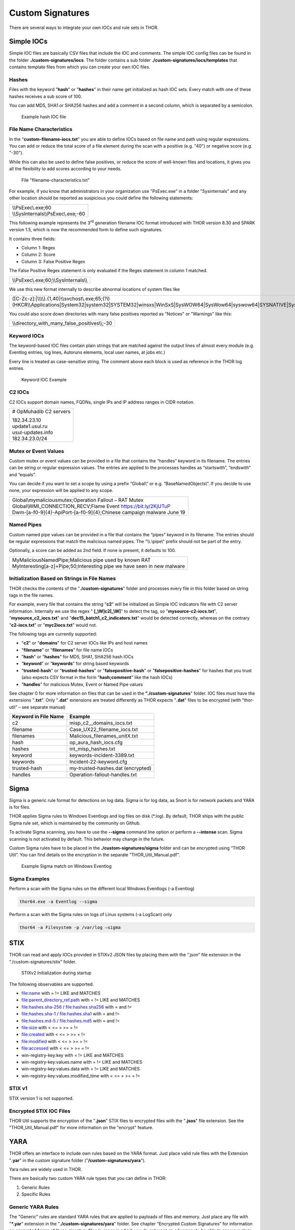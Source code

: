 .. role:: raw-html-m2r(raw)
   :format: html

Custom Signatures
=================

There are several ways to integrate your own IOCs and rule sets in THOR.

Simple IOCs
-----------

Simple IOC files are basically CSV files that include the IOC and
comments. The simple IOC config files can be found in the folder
**./custom-signatures/iocs**. The folder contains a sub folder
**./custom-signatures/iocs/templates** that contains template files from
which you can create your own IOC files.

Hashes
^^^^^^

Files with the keyword "**hash**" or "**hashes**" in their name
get initialized as hash IOC sets. Every match with one of these hashes
receives a sub score of 100.

You can add MD5, SHA1 or SHA256 hashes and add a comment in a second
column, which is separated by a semicolon.

.. figure:: ../images/image28.png
   :target: ../_images/image28.png
   :alt: Example hash IOC file

   Example hash IOC file

File Name Characteristics
^^^^^^^^^^^^^^^^^^^^^^^^^

In the "**custom-filename-iocs.txt**" you are able to define IOCs based
on file name and path using regular expressions. You can add or reduce
the total score of a file element during the scan with a positive (e.g.
"40") or negative score (e.g. "-30").

While this can also be used to define false positives, or reduce the
score of well-known files and locations, it gives you all the
flexibility to add scores according to your needs.

.. figure:: ../images/image29.png
   :target: ../_images/image29.png
   :alt: File "filename-characterisitcs.txt"

   File "filename-characteristics.txt"

For example, if you know that administrators in your organization use
"PsExec.exe" in a folder "Sysinternals" and any other location should be
reported as suspicious you could define the following statements:

+------------------------------------------+
| | \\\\PsExec\\.exe;60                    |
| | \\\\SysInternals\\\\PsExec\\.exe;-60   |
+------------------------------------------+

This following example represents the 3\ :sup:`rd` generation filename
IOC format introduced with THOR version 8.30 and SPARK version 1.5,
which is now the recommended form to define such signatures.

It contains three fields:

* Column 1: Regex
* Column 2: Score
* Column 3: False Positive Regex

The False Positive Regex statement is only evaluated if the Regex
statement in column 1 matched.

+--------------------------------------------+
| \\\\PsExec\\.exe;60;\\\\SysInternals\\\\   |
+--------------------------------------------+

We use this new format internally to describe abnormal locations of
system files like

+---------------------------------------------------------------------------------------------------------------------------------------------------------------------------------------------------------------------------------+
| ([C-Zc-z]:\|\\\\\\\\).{1,40}\\\\svchost\\.exe;65;(?i)(HKCR\\\\Applications\|System32\|system32\|SYSTEM32\|winsxs\|WinSxS\|SysWOW64\|SysWow64\|syswow64\|SYSNATIVE\|Sysnative\|dllcache\|WINXP\|WINDOWS\|i386\|%system32%)\\\\   |
+---------------------------------------------------------------------------------------------------------------------------------------------------------------------------------------------------------------------------------+

You could also score down directories with many false positives reported
as "Notices" or "Warnings" like this:

+-------------------------------------------------------+
| \\\\directory\_with\_many\_false\_positives\\\\;-30   |
+-------------------------------------------------------+

Keyword IOCs
^^^^^^^^^^^^

The keyword-based IOC files contain plain strings that are matched
against the output lines of almost every module (e.g. Eventlog entries,
log lines, Autoruns elements, local user names, at jobs etc.)

Every line is treated as case-sensitive string. The comment above each
block is used as reference in the THOR log entries.

.. figure:: ../images/image30.png
   :target: ../_images/image30.png
   :alt: Keyword IOC Example

   Keyword IOC Example

C2 IOCs 
^^^^^^^

C2 IOCs support domain names, FQDNs, single IPs and IP address ranges in
CIDR notation.

+--------------------------+
| # OpMuhadib C2 servers   |
|                          |
| | 182.34.23.10           |
| | update1.usul.ru        |
| | usul-updates.info      |
| | 182.34.23.0/24         |
+--------------------------+

Mutex or Event Values
^^^^^^^^^^^^^^^^^^^^^

Custom mutex or event values can be provided in a file that contains the
“handles” keyword in its filename. The entries can be string or regular
expression values. The entries are applied to the processes handles as
“startswith”, “endswith” and “equals”.

You can decide if you want to set a scope by using a prefix “Global\\”
or e.g. “BaseNamedObjects\\”. If you decide to use none, your expression
will be applied to any scope.

+--------------------------------------------------------------------------+
| | Global\\mymaliciousmutex;Operation Fallout – RAT Mutex                 |
| | Global\\WMI\_CONNECTION\_RECV;Flame Event https://bit.ly/2KjUTuP       |
| | Dwm-[a-f0-9]{4}-ApiPort-[a-f0-9]{4};Chinese campaign malware June 19   |
+--------------------------------------------------------------------------+


Named Pipes
^^^^^^^^^^^

Custom named pipe values can be provided in a file that contains the
“pipes” keyword in its filename. The entries should be regular
expressions that match the malicious named pipes. The "\\\\.\\pipe\\"
prefix should not be part of the entry.

Optionally, a score can be added as 2nd field. If none is present, it
defaults to 100.

+-----------------------------------------------------------------------------+
| | MyMaliciousNamedPipe;Malicious pipe used by known RAT                     |
| | MyInteresting[a-z]+Pipe;50;Interesting pipe we have seen in new malware   |
+-----------------------------------------------------------------------------+


Initialization Based on Strings in File Names
^^^^^^^^^^^^^^^^^^^^^^^^^^^^^^^^^^^^^^^^^^^^^

THOR checks the contents of the "**./custom-signatures**" folder and
processes every file in this folder based on string tags in the file
names.

For example, every file that contains the string "**c2**" will be
initialized as Simple IOC indicators file with C2 server information.
Internally we use the regex " **[\_\\W]c2[\_\\W]**" to detect the
tag, so "**mysource-c2-iocs.txt**", "**mysource\_c2\_iocs.txt**" and
"**dec15\_batch1\_c2\_indicators.txt**" would be detected correctly,
whereas on the contrary "**c2-iocs.txt**" or "**myc2iocs.txt**" would
not.

The following tags are currently supported:

* "**c2**" or "**domains**" for C2 server IOCs like IPs and host names
* "**filename**" or "**filenames**" for file name IOCs
* "**hash**" or "**hashes**" for MD5, SHA1, SHA256 hash IOCs
* "**keyword**" or "**keywords**" for string based keywords
* "**trusted-hash**" or "**trusted-hashes**" or "**falsepositive-hash**" or "**falsepositive-hashes**" for hashes that you trust (also expects CSV format in the form "**hash;comment**" like the hash IOCs)
* "**handles**" for malicious Mutex, Event or Named Pipe values

See chapter 0 for more information on files that can be used in the
**"./custom-signatures**" folder. IOC files must have the extensions
"**.txt**". Only "**.dat**" extensions are treated differently as THOR
expects "**.dat**" files to be encrypted (with “thor-util” – see
separate manual)

+------------------------+-------------------------------------+
| Keyword in File Name   | Example                             |
+========================+=====================================+
| c2                     | misp\_c2\_\_domains\_iocs.txt       |
+------------------------+-------------------------------------+
| filename               | Case\_UX22\_filename\_iocs.txt      |
+------------------------+-------------------------------------+
| filenames              | Malicious\_filenames\_unitX.txt     |
+------------------------+-------------------------------------+
| hash                   | op\_aura\_hash\_iocs.cfg            |
+------------------------+-------------------------------------+
| hashes                 | int\_misp\_hashes.txt               |
+------------------------+-------------------------------------+
| keyword                | keywords-incident-3389.txt          |
+------------------------+-------------------------------------+
| keywords               | Incident-22-keyword.cfg             |
+------------------------+-------------------------------------+
| trusted-hash           | my-trusted-hashes.dat (encrypted)   |
+------------------------+-------------------------------------+
| handles                | Operation-fallout-handles.txt       |
+------------------------+-------------------------------------+

Sigma
-----

Sigma is a generic rule format for detections on log data. Sigma is for
log data, as Snort is for network packets and YARA is for files.

THOR applies Sigma rules to Windows Eventlogs and log files on disk
(\*.log). By default, THOR ships with the public Sigma rule set, which
is maintained by the community on Github.

To activate Sigma scanning, you have to use the **--sigma** command line
option or perform a **--intense** scan. Sigma scanning is not activated
by default. This behavior may change in the future.

Custom Sigma rules have to be placed in the
**./custom-signatures/sigma** folder and can be encrypted using “THOR
Util”. You can find details on the encryption in the separate
"THOR\_Util\_Manual.pdf".

.. figure:: ../images/image31.png
   :target: ../_images/image31.png
   :alt: Example Sigma match on Windows Eventolog

   Example Sigma match on Windows Eventlog

Sigma Examples
^^^^^^^^^^^^^^

Perform a scan with the Sigma rules on the different local Windows
Eventlogs (-a Eventlog)

.. code:: batch

   thor64.exe -a Eventlog --sigma

Perform a scan with the Sigma rules on logs of Linux systems (-a
LogScan) only

.. code:: batch

   thor64 -a Filesystem -p /var/log –sigma

STIX
----

THOR can read and apply IOCs provided in STIXv2 JSON files by placing
them with the “.json” file extension in the “./custom-signatures/stix”
folder.

.. figure:: ../images/image32.png
   :target: ../_images/image32.png
   :alt: STIXv2 Initialization during startup

   STIXv2 Initialization during startup

The following observables are supported.

* file:name with = != LIKE and MATCHES
* file:parent\_directory\_ref.path with = != LIKE and MATCHES
* file:hashes.sha-256 / file:hashes.sha256 with = and !=
* file:hashes.sha-1 / file:hashes.sha1 with = and !=
* file:hashes.md-5 / file:hashes.md5 with = and !=
* file:size with < <= > >= = !=
* file:created with < <= > >= = !=
* file:modified with < <= > >= = !=
* file:accessed with < <= > >= = !=
* win-registry-key:key with = != LIKE and MATCHES
* win-registry-key:values.name with = != LIKE and MATCHES
* win-registry-key:values.data with = != LIKE and MATCHES
* win-registry-key:values.modified\_time with < <= > >= = !=

STIX v1
^^^^^^^

STIX version 1 is not supported.

Encrypted STIX IOC Files
^^^^^^^^^^^^^^^^^^^^^^^^

THOR Util supports the encryption of the "**.json**" STIX files to
encrypted files with the "**.jsos**" file extension. See the
"THOR\_Util\_Manual.pdf" for more information on the "encrypt" feature.

YARA
----

THOR offers an interface to include own rules based on the YARA format.
Just place valid rule files with the Extension "**.yar**" in the custom
signature folder ("**/custom-signatures/yara**").

Yara rules are widely used in THOR.

There are basically two custom YARA rule types that you can define in
THOR:

1. Generic Rules

2. Specific Rules

Generic YARA Rules
^^^^^^^^^^^^^^^^^^

The "Generic" rules are standard YARA rules that are applied to payloads
of files and memory. Just place any file with "**\*.yar**" extension in
the "**./custom-signatures/yara**" folder. See chapter “Encrypted Custom
Signatures” for information on encrypted forms of these signature files
in cases in which you do not want an adversary to be able to see your
clear text signature files.

Generic rules are applied to the following elements:

* | Files
  | THOR applies the Yara rules to all files that are smaller than the size limit set in the **thor.yml**. It extends the standard conditions by THOR specific extensions (see below).
* | Process Memory
  | THOR also uses the process memory scan function of the Yara python module. It carefully selects only processes with a working set memory size of a certain limit that can be altered by the "**--maxpmemsize**" parameter.
* | Data Chunks
  | The rules are applied to the data chunks read during the DeepDive scan. DeepDive only reports and restores chunks if the score level of the rule is high enough. (Warning Level)

Specific YARA Rules
^^^^^^^^^^^^^^^^^^^

The specific YARA rules contain certain keywords in their filename in
order to select them for application in certain modules only.

* | Registry Keys
  | Keyword: **‘registry’**
  | Rules are applied to a whole key and all of its values. This means that you can combine several key values in a single YARA rule. (see chapter 22.5.3 for details)
* | Log Files
  | Keyword: **‘log’**
  | Rules are applied to each log line (or a bigger set of log lines if the aggregator features is active).
* | Process Memory
  | Keyword: **'process'** or **‘memory’**
  | Rules are applied to process memory only
* | All String Checks
  | Keyword: **'keyword'**
  | Rules are applied to all string checks in many different modules

YARA Rule Application
^^^^^^^^^^^^^^^^^^^^^

The following table shows in which modules the Generic YARA rules are
applied to content.

+------------------------------------+---------------------------+
| Applied in Module                  | Examples                  |
+====================================+===========================+
| Filescan, ProcessCheck, DeepDive   | | incident-feb17.yar      |
|                                    | | misp-3345-samples.yar   |
+------------------------------------+---------------------------+

The following table shows in which modules the Specific YARA rules are
applied to content.

+------------------------+-----------------------------------------------------------------+---------------------------------+
| Keyword in File Name   | Applied in Module                                               | Examples                        |
+========================+=================================================================+=================================+
| registry               | Registry                                                        | incident-feb17-registry.yar     |
+------------------------+-----------------------------------------------------------------+---------------------------------+
| log                    | Eventlog, Logscan                                               | general-log-strings.yar         |
+------------------------+-----------------------------------------------------------------+---------------------------------+
| process                | ProcessCheck (only on process memory)                           | case-a23-process-rules.yar      |
+------------------------+-----------------------------------------------------------------+---------------------------------+
| keyword                | | Mutex, Named Pipes, Eventlog, MFT, 			   | misp-3345-keyword-extract.yar   |
|			 | | ProcessCheck (on all process handles),       		   |				     |
| 			 | | ProcessHandles, ServiceCheck, AtJobs,                         |				     | 
|			 | | LogScan, AmCache, SHIMCache, 				   | 				     |
|			 | | Registry	   			   			   |                                 |
+------------------------+-----------------------------------------------------------------+---------------------------------+

You can restrict the Specific YARA rules to certain modules to avoid
false positives. Please check chapter 22.5.5 for details.

Also see the link section in chapter 23 for a YARA rule exporter script
that extracts YARA Keyword rules automatically from a MISP threat feed.

Create YARA Rules
^^^^^^^^^^^^^^^^^

Using the UNIX "string" command on Linux systems or in a CYGWIN
environment enables you to extract specific strings from your sample
base and write your own rules within minutes. Use "**string -el**" to
also extract the UNICODE strings from the executable.

A useful Yara Rule Generator called "yarGen" provided by our
developers can be downloaded from Github. It takes a target directory
as input and generates rules for all files in this directory and so
called "super rules" if characteristics from different files can be
used to generate a single rule to match them all. (https://github.com/Neo23x0/yarGen)

Another project to mention is the "Yara Generator", which creates a
single Yara rule from one or multiple malware samples. Placing several
malware files of the same family in the directory that gets analyzed by
the generator will lead to a signature that matches all descendants of
that family. (https://github.com/Xen0ph0n/YaraGenerator)

We recommend testing the Yara rule with the "yara" binary before
including it into THOR because THOR does not provide a useful debugging
mechanism for Yara rules. The Yara binary can be downloaded from the
developer's website (https://code.google.com/p/yara-project/).

The options for the Yara tool are listed below. The most useful options
are "**-r**" to recursively scan a path and "**-s**" to show all
matching strings.

The best practice steps to generate a custom rule are:

1. | Extract information from the malware sample
   | (Strings, Byte Code, MD5 …)

2. Create a new Yara rule file. It is important to:

   a. Define a unique rule name – duplicates lead to severe errors

   b. Give a description that you want to see when the signature matches

   c. Define an appropriate score (optional but useful in THOR, default
      is 50)

3. Check your rule by scanning the malware with the "Yara Binary" from
   the project’s website to verify a positive match

4. Check your rule by scanning the "Windows" or "Program Files"
   directory with the "Yara Binary" from the project’s website to detect
   possible false positives

5. Copy the file to the "/custom-signatures/yara" folder of THOR and
   start THOR to check if the rule integrates well and no error is
   thrown

There are some THOR specific add-ons you may use to enhance your rules.

Also see these articles on how to write "simple but sound" YARA rules:

https://www.bsk-consulting.de/2015/02/16/write-simple-sound-yara-rules/

https://www.bsk-consulting.de/2015/10/17/how-to-write-simple-but-sound-yara-rules-part-2/

Typical Pitfalls
^^^^^^^^^^^^^^^^

Some signatures - even the ones published by well-known vendors - cause
problems on certain files. The most common source of trouble is the use
of regular expressions with a variable length as shown in the following
example. This APT1 rule published by the AlienVault team caused the Yara
Binary as well as the THOR binary to run into a loop while checking
certain malicious files. The reason why this happened is the string
expression "$gif1" which causes Yara to check for a "word character" of
undefined length. Try to avoid regular expressions of undefined length
and everything works fine.

AlientVault APT1 Rule:

+----------------------------------------------------------+
| rule APT1\_WEBC2\_TABLE {                                |
|                                                          |
| meta:                                                    |
|                                                          |
|    author = "AlienVault Labs"                            |
|                                                          |
| strings:                                                 |
|                                                          |
|    $msg1 = "Fail To Execute The Command" wide ascii      |
|                                                          |
|    $msg2 = "Execute The Command Successfully" wide ascii |
|                                                          |
|    $gif1 = /\\w+\\.gif/                                  |
|                                                          |
|    $gif2 = "GIF89" wide ascii                            |
|                                                          |
| condition:                                               |
|                                                          |
|    3 of them                                             |
|                                                          |
| }                                                        |
+----------------------------------------------------------+

Copying your rule to the signatures directory may cause THOR to fail
during rule initialization as shown in the following screenshot. In the
current state of development, the error trace back is not as verbose as
desired but gives the reason why the rule compiler failed. If this
happens you should check your rule again with the Yara binary. Usually
this is caused by a duplicate rule name or syntactical errors.

YARA Rule Performance
^^^^^^^^^^^^^^^^^^^^^

We compiled a set of guidelines to improve the performance of YARA
rules. By following these guidelines you avoid rules that cause many CPU
cycles and hamper the scan process.

https://gist.github.com/Neo23x0/e3d4e316d7441d9143c7

Enhance YARA Rules with THOR Specific Attributes
------------------------------------------------

The following listing shows a typical YARA rule with the three main
sections "meta", "strings" and "condition". The YARA Rule Manual which
can be downloaded as PDF from the developer’s website and is bundled
with the THOR binary is a very useful guide and reference to get a
function and keyword overview and build your own rules based on the YARA
standard.

The "meta" section contains all types of meta information and can be
extended freely to include own attributes. The "strings" section lists
strings, regular expressions or hex string to identify the malware or
hack tool. The condition section defines the condition on which the rule
generates a "match". It can combine various strings and handles keywords
like "not" or "all of them".

Simple Yara Rule:

+-----------------------------------------------+
| rule simple\_demo\_rule\_1 {                  |
|                                               |
| meta:                                         |
|                                               |
|    description = "Demo Rule"                  |
|                                               |
| strings:                                      |
|                                               |
|    $a1 = "EICAR-STANDARD-ANTIVIRUS-TEST-FILE" |
|                                               |
| condition:                                    |
|                                               |
|    $a1                                        |
|                                               |
| }                                             |
+-----------------------------------------------+

The following listing shows a more complex rule that includes a lot of
keywords used in typical rules included in the rule set.

Complex Yara Rule:

+-----------------------------------------------+
| rule complex\_demo\_rule\_1 {                 |
|                                               |
| meta:                                         |
|                                               |
|    description = "Demo Rule"                  |
|                                               |
| strings:                                      |
|                                               |
|    $a1 = "EICAR-STANDARD-ANTIVIRUS-TEST-FILE" |
|                                               |
|    $a2 = "li0n" fullword                      |
|                                               |
|    $a3 = /msupdate\\.(exe\|dll)/ nocase       |
|                                               |
|    $a4 = { 00 45 9A ?? 00 00 00 AA }          |
|                                               |
|    $fp = "MSWORD"                             |
|                                               |
| condition:                                    |
|                                               |
|    1 of ($a\*) and not $fp                    |
|                                               |
| }                                             |
+-----------------------------------------------+

The example above shows the most common keywords used in our THOR rule
set. These keywords are included in the YARA standard. The rule does not
contain any THOR specific expressions.

Yara provides a lot of functionality but lacks some mayor attributes
that are required to describe an indicator of compromise (IOC) defined
in other standards as i.e. OpenIOC entirely. Yara’s signature
description aims to detect any kind of string or byte code within a file
but is not able to match on meta data attributes like file names, file
path, extensions and so on.

THOR adds functionality to overcome these limitations.

Score
^^^^^

THOR makes use of the possibility to extend the Meta information section
by adding a new parameter called "score".

This parameter is the essential value of the scoring system, which
enables THOR to increment a total score for an object and generate a
message of the appropriate level according to the final score.

Every time a signature matches the value of the score attribute is added
to the total score of an object.

Yara Rule with THOR specific attribute "score":

+-----------------------------------------------+
| rule demo\_rule\_score {                      |
|                                               |
| meta:                                         |
|                                               |
|    description = "Demo Rule"                  |
|					        | 
|    score = 80                                 |
|                                               |
| strings:                                      |
|                                               |
|    $a1 = "EICAR-STANDARD-ANTIVIRUS-TEST-FILE" |
|                                               |
|    $a2 = "honkers" fullword                   |
|                                               |
| condition:                                    |
|                                               |
|    1 of them                                  |
|                                               |
| }                                             |
+-----------------------------------------------+

Feel free to set your own "score" values in rules you create. If you
don’t define a "score" the rule gets a default score of 75.

The scoring system allows you to include ambiguous, low scoring rules
that can’t be used with other scanners, as they would generate to many
false positives. If you noticed a string that is used in malware as well
as legitimate files, just assign a low score or combine it with other
attributes, which are used by THOR to enhance the functionality and are
described in chapter 22.5.2.

Additional Attributes
^^^^^^^^^^^^^^^^^^^^^

THOR allows using certain external variables in you rules. They are
passed to the "match" function and evaluated during matching.

The external variables are:

* "**filename**" - single file name like "**cmd.exe**"
* "**filepath**" - file path without file name like "**C:\\temp**"
* "**extension**" - file extension with a leading "**.**", lower case like "**.exe**"
* "**filetype**" - type of the file based on the magic header signatures (for a list of valid file types see: "**./signatures/file-type-signatures.cfg**") like "**EXE**" or "**ZIP**"
* "**timezone**" – the system’s time zone (see https://golang.org/src/time/zoneinfo_abbrs_windows.go for valid values)
* "**language**" – the systems language settings (see https://docs.microsoft.com/en-us/windows/win32/intl/sort-order-identifiers)

The "**filesize**" value is a build-in variable and therefore not
mentioned as THOR specific external variables.

Yara Rule with THOR External Variable: 

+-----------------------------------------------+
| rule demo\_rule\_enhanced\_attribute\_1 {     |
|                                               |
| meta:                                         |
|                                               |
|    description = "Demo Rule - Eicar"          |
|                                               |
| strings:                                      |
|                                               |
|    $a1 = "EICAR-STANDARD-ANTIVIRUS-TEST-FILE" |
|                                               |
| condition:                                    |
|                                               |
|    $a1 and filename matches /eicar.com/       |
|                                               |
| }                                             |
+-----------------------------------------------+

A more complex rule using several of the THOR external variables would
look like the one in the following listing.

This rule matches to all files containing the EICAR string, having the
name "**eicar.com**", "**eicar.dll**" or "**eicar.exe**" and a file size
smaller 100byte.

Yara Rule with more complex THOR Enhanced Attributes.

+--------------------------------------------------------------------------+
| rule demo\_rule\_enhanced\_attribute\_2 {                                |
|                                                                          |
| meta:                                                                    |
|                                                                          |
|    author = "F.Roth"                                                     |
|                                                                          |
| strings:                                                                 |
|                                                                          |
|    $a1 = "EICAR-STANDARD-ANTIVIRUS-TEST-FILE"                            |
|                                                                          |
| condition:                                                               |
|                                                                          |
|    $a1 and filename matches /eicar\\.(com\|dll\|exe)/ and filesize < 100 |
|                                                                          |
| }                                                                        |
+--------------------------------------------------------------------------+

The following YARA rule shows a typical combination used in one of the
client specific rule sets, which are integrated in THOR. The rule
matches on "**.idx**" files that contain strings used in the Java
Version of the VNC remote access tool. Without the enhancements made
this wouldn’t be possible as there would be no way to apply the rule
only to a special type of extension.

Real Life Yara Rule:

+---------------------------------------------------------+
| rule HvS\_Client\_2\_APT\_Java\_IDX\_Content\_hard {    |
|                                                         |
| meta:                                                   |
|                                                         |
|    description = "VNCViewer.jar Entry in Java IDX file" |
|                                                         |
| strings:                                                |
|                                                         |
|    $a1 = "vncviewer.jar"                                |
|                                                         |
|    $a2 = "vncviewer/VNCViewer.class"                    |
|                                                         |
| condition:                                              |
|                                                         |
|    1 of ($a\*) and extension matches /\\.idx/           |
|                                                         |
| }                                                       |
+---------------------------------------------------------+

THOR YARA Rules for Registry Detection
^^^^^^^^^^^^^^^^^^^^^^^^^^^^^^^^^^^^^^

THOR allows checking a complete registry path key/value pairs with Yara
rules. To accomplish this, he composes a string from the key/value pairs
of a registry key path and formats them as shown in the following
screenshot.

.. figure:: ../images/image33.png
   :target: ../_images/image33.png
   :alt: Composed strings from registry key/value pairs

   Composed strings from registry key/value pairs

The composed format is:

| **KEYPATH;KEY;VALUE\\n**
| **KEYPATH;KEY;VALUE\\n**
| **KEYPATH;KEY;VALUE\\n**

This means that you can write a Yara rule that looks like this (remember
to escape all back slashes):

Registry Yara Rule Example:

+----------------------------------------------------------+
| rule Registry\_DarkComet {                               |
|                                                          |
| meta:                                                    |
|                                                          |
|    description = "DarkComet Registry Keys"               |
|                                                          |
| strings:                                                 |
|                                                          |
|    $a1 = "LEGACY\_MY\_DRIVERLINKNAME\_TEST;NextInstance" |
|                                                          |
|    $a2 = "CurrentVersion\\\\Run;MicroUpdate"             |
|                                                          |
| condition:                                               |
|                                                          |
|    1 of them                                             |
|                                                          |
| }                                                        |
+----------------------------------------------------------+

Since version 7.25.5 THOR is even able to apply these rules to non-DWORD
registry values. This means that e.g. a REG\_BINARY value contains an
executable as in the following example, you can write a YARA rule to
detect this binary value in Registry as shown below.

**REG\_BINARY = 4d 5a 00 00 00 01 .. ..**

Corresponding YARA rule to detect executables in Registry values:

+-----------------------------------------------------------+
| rule registry\_binary\_exe {                              |
|                                                           |
| meta:                                                     |
|                                                           |
|    description = "Detects executables in Registry values" |
|                                                           |
| strings:                                                  |
|                                                           |
|    $a1 = "Path;Value;4D5A00000001"                        |
|                                                           |
| condition:                                                |
|                                                           |
|    1 of them                                              |
|                                                           |
| }                                                         |
+-----------------------------------------------------------+

The letters in the expression have to be all uppercase. Remember that
you have to use the keyword ‘\ **registry’** in the file name that is
placed in the "**./custom-signatures/yara**" folder in order to
initialize the YARA rule file as registry rule set. (e.g.
"**registry\_exe\_in\_value.yar**")

Important
~~~~~~~~~

Please notice that strings like HKEY\_LOCAL\_MACHINE, HKLM, HKCU,
HKEY\_CURRENT\_CONFIG are not used in the strings that your YARA rules
are applied to. They depend on the analyzed hive and should not be in
the strings that you define in your rules. The strings for the YARA
matching look like:

\\SOFTWARE\\Microsoft\\GPUPipeline;InstallLocation;Test

Restrict Yara Rule Matches in Generic Rules
^^^^^^^^^^^^^^^^^^^^^^^^^^^^^^^^^^^^^^^^^^^

On top of the keyword based initialization you can restrict Yara rules
to match on certain objects only. It is sometimes necessary to restrict
rules that e.g. cause many false positives on process memory to file
object detection only. Use the meta attribute "type" to define if the
rule should apply to file objects or process memory only.

Apply rule in-memory only:

+-----------------------------------------+
| rule Malware\_in\_memory {              |
|                                         |
| meta:                                   |
|                                         |
|    author = "Florian Roth"              |
|                                         |
|    description = " Think Tank Campaign" |
|                                         |
|    type = "memory"                      |
|                                         |
| strings:                                |
|                                         | 
|    $s1 = "evilstring-inmemory-only"     |
|                                         |
| condition:                              |
|                                         |
|    1 of them                            |
|                                         |
| }                                       |
+-----------------------------------------+

Apply rule on file objects only:

+----------------------------------------+
| rule Malware\_in\_fileobject {         |
|                                        |
| meta:                                  |
|                                        |
|    description = "Think Tank Campaign" |
|                                        |
|    type = "file"                       |
|                                        |
| strings:                               |
|                                        |
|    $s1 = "evilstring-infile-only"      |
|                                        |
| condition:                             |
|                                        |
|    1 of them                           |
|                                        |
| }                                      |
+----------------------------------------+

You can also decide if a rule should not match in "DeepDive" module by
setting the "nodeepdive" attribute to "1".

Avoid DeepDive application:

+----------------------------------------+
| rule Malware\_avoid\_DeepDive {        |
|                                        |
| meta:                                  |
|                                        |
|    description = "Think Tank Campaign" |
|                                        |
|    nodeepdive = 1                      |
|                                        |
| strings:                               |
|                                        |
|    $s1 = "evilstring-not-deepdive"     |
|                                        |
| condition:                             |
|                                        |
|    1 of them                           |
|                                        |
| }                                      |
+----------------------------------------+

Restrict Yara Rule Matches in Specific Rules
^^^^^^^^^^^^^^^^^^^^^^^^^^^^^^^^^^^^^^^^^^^^

If you have problems with false positives caused by the specific YARA
rules, try using the "limit" modifier in the meta data section of your
YARA rule. Using the "limit" attribute, you can limit the scope of your
rules to a certain module. (Important: Use the module name as stated in
the log messages of the module, e.g. "ServiceCheck" and not "services")

E.g. if you have defined a malicious 'Mutex' named '\_evtx\_' in a rule
and saved it to a file named "mutex-keyword.yar", the string "\_evtx\_"
will be reported in all other modules to which the keyword rules are
applied – e.g. during the Eventlog scan.

You can limit the scope of your rule by setting 'limit = "Mutex"' in the
meta data section of the YARA rule.

Limits detection to the "Mutex" module:

+-------------------------------------------------+
| rule Malicious\_Mutex\_Evtx {                   |
|                                                 |
| meta:                                           |
|                                                 |
|    description = "Detects malicious mutex EVTX" |
|                                                 |
|    limit = "Mutex"                              |
|                                                 |
| strings:                                        |
|                                                 |
|    $s1 = "\_evtx\_"                             |
|                                                 |
| condition:                                      |
|                                                 |
|    1 of them                                    |
|                                                 |
| }                                               |
+-------------------------------------------------+

Notes:

* the internal check in THOR against the module name is case-insensitive
* this "limit" parameter only applies to specific YARA rules (legacy reasons – will be normalized in a future THOR version)

False Positive Yara Rules
^^^^^^^^^^^^^^^^^^^^^^^^^

Yara rules that have the "falsepositive" flag set will cause a score
reduction on the respective element by the value defined in the "score"
attribute. Do not use a negative score value in YARA rules.

False Positive Rule:

+------------------------------------------------------+
| rule FalsePositive\_AVSig1 {                         |
|                                                      |
| meta:                                                |
|                                                      |
|    description = "Match on McAfee Signature Files"   |
|                                                      |
|    falsepositive = 1                                 |
|                                                      |
|    score = 50                                        |
|                                                      |
| strings:                                             |
|                                                      |
|    $s1 = "%%%McAfee-Signature%%%"                    |
|                                                      |
| condition:                                           |
|                                                      |
|    1 of them                                         |
|                                                      |
| }                                                    |
+------------------------------------------------------+

Encrypt Custom Signatures
-------------------------

You can encrypt the YARA signatures and IOC files with the help of
THOR-util’s "encrypt" feature.

See the separate "THOR\_util\_Manual.pdf" for more details.
